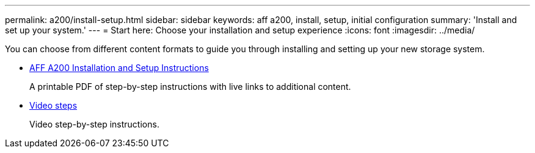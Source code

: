 ---
permalink: a200/install-setup.html
sidebar: sidebar
keywords: aff a200, install, setup, initial configuration
summary: 'Install and set up your system.'
---
= Start here: Choose your installation and setup experience
:icons: font
:imagesdir: ../media/

[.lead]
You can choose from different content formats to guide you through installing and setting up your new storage system.

* link:../media/PDF/210-06711+C0_AFFA200_ISI_web.pdf[AFF A200 Installation and Setup Instructions^]
+
A printable PDF of step-by-step instructions with live links to additional content.

* link:https://youtu.be/Q6orVMyj94A[Video steps^]
+
Video step-by-step instructions.
